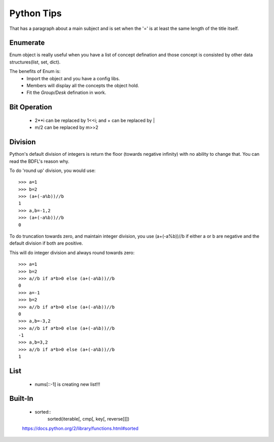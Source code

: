 Python Tips
===========
That has a paragraph about a main subject and is set when the '='
is at least the same length of the title itself.
 
Enumerate
---------

Enum object is really useful when you have a list of concept defination and those concept is consisted 
by other data structures(list, set, dict).

The benefits of Enum is:
 * Import the object and you have a config libs.
 * Members will display all the concepts the object hold.
 * Fit the *Group/Desk* defination in work.
 
Bit Operation
-------------

 * 2**i can be replaced by 1<<i; and + can be replaced by |
 * m/2 can be replaced by m>>2
 
 
Division
-------------
Python's default division of integers is return the floor (towards negative infinity) with no ability to change that. You can read the BDFL's reason why.

To do 'round up' division, you would use::

	>>> a=1
	>>> b=2
	>>> (a+(-a%b))//b
	1
	>>> a,b=-1,2
	>>> (a+(-a%b))//b
	0
To do truncation towards zero, and maintain integer division, you use (a+(-a%b))//b if either a or b are negative and the default division if both are positive.

This will do integer division and always round towards zero::

	>>> a=1
	>>> b=2
	>>> a//b if a*b>0 else (a+(-a%b))//b
	0
	>>> a=-1
	>>> b=2
	>>> a//b if a*b>0 else (a+(-a%b))//b
	0
	>>> a,b=-3,2
	>>> a//b if a*b>0 else (a+(-a%b))//b
	-1
	>>> a,b=3,2
	>>> a//b if a*b>0 else (a+(-a%b))//b
	1


List
---------------

	* nums[::-1] is creating new list!!!


Built-In
-----------------
	
	* sorted::
		sorted(iterable[, cmp[, key[, reverse]]])


	https://docs.python.org/2/library/functions.html#sorted